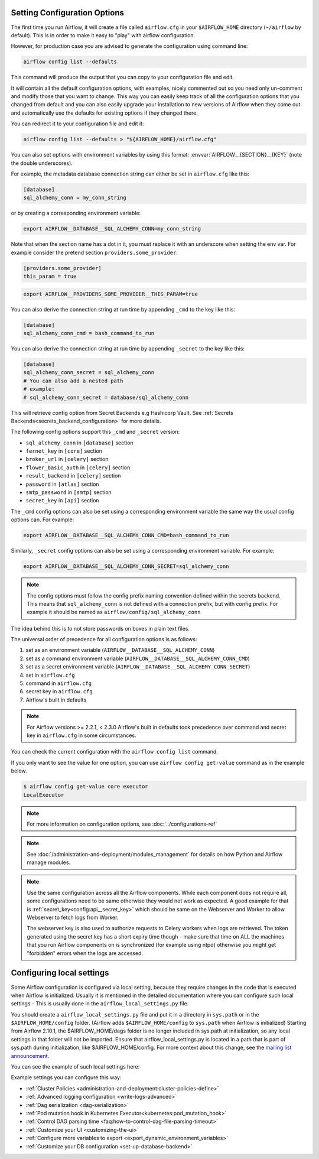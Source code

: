  .. Licensed to the Apache Software Foundation (ASF) under one
    or more contributor license agreements.  See the NOTICE file
    distributed with this work for additional information
    regarding copyright ownership.  The ASF licenses this file
    to you under the Apache License, Version 2.0 (the
    "License"); you may not use this file except in compliance
    with the License.  You may obtain a copy of the License at

 ..   http://www.apache.org/licenses/LICENSE-2.0

 .. Unless required by applicable law or agreed to in writing,
    software distributed under the License is distributed on an
    "AS IS" BASIS, WITHOUT WARRANTIES OR CONDITIONS OF ANY
    KIND, either express or implied.  See the License for the
    specific language governing permissions and limitations
    under the License.



Setting Configuration Options
=============================

The first time you run Airflow, it will create a file called ``airflow.cfg`` in
your ``$AIRFLOW_HOME`` directory (``~/airflow`` by default). This is in order to make it easy to
"play" with airflow configuration.

However, for production case you are advised to generate the configuration using command line:

.. code-block:: bash

    airflow config list --defaults

This command will produce the output that you can copy to your configuration file and edit.

It will contain all the default configuration options, with examples, nicely commented out
so you need only un-comment and modify those that you want to change.
This way you can easily keep track of all the configuration options that you changed from default
and you can also easily upgrade your installation to new versions of Airflow when they come out and
automatically use the defaults for existing options if they changed there.

You can redirect it to your configuration file and edit it:

.. code-block:: bash

    airflow config list --defaults > "${AIRFLOW_HOME}/airflow.cfg"


You can also set options with environment variables by using this format:
:envvar:`AIRFLOW__{SECTION}__{KEY}` (note the double underscores).

For example, the metadata database connection string can either be set in ``airflow.cfg`` like this:

.. code-block:: ini

    [database]
    sql_alchemy_conn = my_conn_string

or by creating a corresponding environment variable:

.. code-block:: bash

    export AIRFLOW__DATABASE__SQL_ALCHEMY_CONN=my_conn_string

Note that when the section name has a dot in it, you must replace it with an underscore when setting the env var.
For example consider the pretend section ``providers.some_provider``:

.. code-block:: ini

    [providers.some_provider]
    this_param = true

.. code-block:: bash

    export AIRFLOW__PROVIDERS_SOME_PROVIDER__THIS_PARAM=true


You can also derive the connection string at run time by appending ``_cmd`` to
the key like this:

.. code-block:: ini

    [database]
    sql_alchemy_conn_cmd = bash_command_to_run

You can also derive the connection string at run time by appending ``_secret`` to
the key like this:

.. code-block:: ini

    [database]
    sql_alchemy_conn_secret = sql_alchemy_conn
    # You can also add a nested path
    # example:
    # sql_alchemy_conn_secret = database/sql_alchemy_conn

This will retrieve config option from Secret Backends e.g Hashicorp Vault. See
:ref:`Secrets Backends<secrets_backend_configuration>` for more details.

The following config options support this ``_cmd`` and ``_secret`` version:

* ``sql_alchemy_conn`` in ``[database]`` section
* ``fernet_key`` in ``[core]`` section
* ``broker_url`` in ``[celery]`` section
* ``flower_basic_auth`` in ``[celery]`` section
* ``result_backend`` in ``[celery]`` section
* ``password`` in ``[atlas]`` section
* ``smtp_password`` in ``[smtp]`` section
* ``secret_key`` in ``[api]`` section

The ``_cmd`` config options can also be set using a corresponding environment variable
the same way the usual config options can. For example:

.. code-block:: bash

    export AIRFLOW__DATABASE__SQL_ALCHEMY_CONN_CMD=bash_command_to_run

Similarly, ``_secret`` config options can also be set using a corresponding environment variable.
For example:

.. code-block:: bash

    export AIRFLOW__DATABASE__SQL_ALCHEMY_CONN_SECRET=sql_alchemy_conn

.. note::
    The config options must follow the config prefix naming convention defined within the secrets backend. This means that ``sql_alchemy_conn`` is not defined with a connection prefix, but with config prefix. For example it should be named as ``airflow/config/sql_alchemy_conn``

The idea behind this is to not store passwords on boxes in plain text files.

The universal order of precedence for all configuration options is as follows:

#. set as an environment variable (``AIRFLOW__DATABASE__SQL_ALCHEMY_CONN``)
#. set as a command environment variable (``AIRFLOW__DATABASE__SQL_ALCHEMY_CONN_CMD``)
#. set as a secret environment variable (``AIRFLOW__DATABASE__SQL_ALCHEMY_CONN_SECRET``)
#. set in ``airflow.cfg``
#. command in ``airflow.cfg``
#. secret key in ``airflow.cfg``
#. Airflow's built in defaults

.. note::
    For Airflow versions >= 2.2.1, < 2.3.0 Airflow's built in defaults took precedence
    over command and secret key in ``airflow.cfg`` in some circumstances.

You can check the current configuration with the ``airflow config list`` command.

If you only want to see the value for one option, you can use ``airflow config get-value`` command as in
the example below.

.. code-block:: bash

    $ airflow config get-value core executor
    LocalExecutor

.. note::
    For more information on configuration options, see :doc:`../configurations-ref`

.. note::
    See :doc:`/administration-and-deployment/modules_management` for details on how Python and Airflow manage modules.

.. note::
    Use the same configuration across all the Airflow components. While each component
    does not require all, some configurations need to be same otherwise they would not
    work as expected. A good example for that is :ref:`secret_key<config:api__secret_key>` which
    should be same on the Webserver and Worker to allow Webserver to fetch logs from Worker.

    The webserver key is also used to authorize requests to Celery workers when logs are retrieved. The token
    generated using the secret key has a short expiry time though - make sure that time on ALL the machines
    that you run Airflow components on is synchronized (for example using ntpd) otherwise you might get
    "forbidden" errors when the logs are accessed.

.. _set-config:configuring-local-settings:

Configuring local settings
==========================

Some Airflow configuration is configured via local setting, because they require changes in the
code that is executed when Airflow is initialized. Usually it is mentioned in the detailed documentation
where you can configure such local settings - This is usually done in the ``airflow_local_settings.py`` file.

You should create a ``airflow_local_settings.py`` file and put it in a directory in ``sys.path`` or
in the ``$AIRFLOW_HOME/config`` folder. (Airflow adds ``$AIRFLOW_HOME/config`` to ``sys.path`` when
Airflow is initialized)
Starting from Airflow 2.10.1, the $AIRFLOW_HOME/dags folder is no longer included in sys.path at initialization, so any local settings in that folder will not be imported. Ensure that airflow_local_settings.py is located in a path that is part of sys.path during initialization, like $AIRFLOW_HOME/config.
For more context about this change, see the `mailing list announcement <https://lists.apache.org/thread/b4fcw33vh60yfg9990n5vmc7sy2dcgjx>`_.

You can see the example of such local settings here:

.. py:module:: airflow.config_templates.airflow_local_settings

Example settings you can configure this way:

* :ref:`Cluster Policies <administration-and-deployment:cluster-policies-define>`
* :ref:`Advanced logging configuration <write-logs-advanced>`
* :ref:`Dag serialization <dag-serialization>`
* :ref:`Pod mutation hook in Kubernetes Executor<kubernetes:pod_mutation_hook>`
* :ref:`Control DAG parsing time <faq:how-to-control-dag-file-parsing-timeout>`
* :ref:`Customize your UI <customizing-the-ui>`
* :ref:`Configure more variables to export <export_dynamic_environment_variables>`
* :ref:`Customize your DB configuration <set-up-database-backend>`
